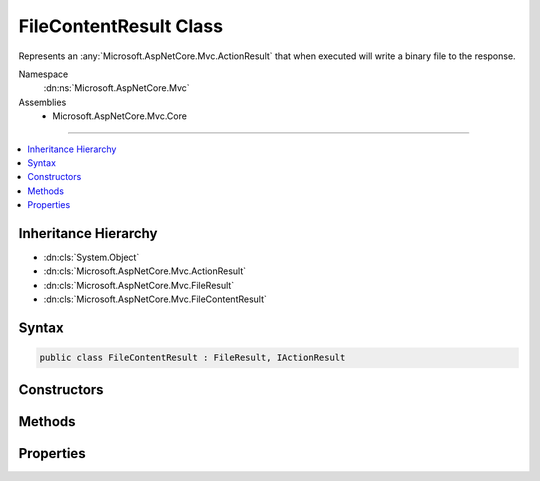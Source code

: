 

FileContentResult Class
=======================






Represents an :any:`Microsoft.AspNetCore.Mvc.ActionResult` that when executed will
write a binary file to the response.


Namespace
    :dn:ns:`Microsoft.AspNetCore.Mvc`
Assemblies
    * Microsoft.AspNetCore.Mvc.Core

----

.. contents::
   :local:



Inheritance Hierarchy
---------------------


* :dn:cls:`System.Object`
* :dn:cls:`Microsoft.AspNetCore.Mvc.ActionResult`
* :dn:cls:`Microsoft.AspNetCore.Mvc.FileResult`
* :dn:cls:`Microsoft.AspNetCore.Mvc.FileContentResult`








Syntax
------

.. code-block:: csharp

    public class FileContentResult : FileResult, IActionResult








.. dn:class:: Microsoft.AspNetCore.Mvc.FileContentResult
    :hidden:

.. dn:class:: Microsoft.AspNetCore.Mvc.FileContentResult

Constructors
------------

.. dn:class:: Microsoft.AspNetCore.Mvc.FileContentResult
    :noindex:
    :hidden:

    
    .. dn:constructor:: Microsoft.AspNetCore.Mvc.FileContentResult.FileContentResult(System.Byte[], Microsoft.Net.Http.Headers.MediaTypeHeaderValue)
    
        
    
        
        Creates a new :any:`Microsoft.AspNetCore.Mvc.FileContentResult` instance with
        the provided <em>fileContents</em> and the
        provided <em>contentType</em>.
    
        
    
        
        :param fileContents: The bytes that represent the file contents.
        
        :type fileContents: System.Byte<System.Byte>[]
    
        
        :param contentType: The Content-Type header of the response.
        
        :type contentType: Microsoft.Net.Http.Headers.MediaTypeHeaderValue
    
        
        .. code-block:: csharp
    
            public FileContentResult(byte[] fileContents, MediaTypeHeaderValue contentType)
    
    .. dn:constructor:: Microsoft.AspNetCore.Mvc.FileContentResult.FileContentResult(System.Byte[], System.String)
    
        
    
        
        Creates a new :any:`Microsoft.AspNetCore.Mvc.FileContentResult` instance with
        the provided <em>fileContents</em> and the
        provided <em>contentType</em>.
    
        
    
        
        :param fileContents: The bytes that represent the file contents.
        
        :type fileContents: System.Byte<System.Byte>[]
    
        
        :param contentType: The Content-Type header of the response.
        
        :type contentType: System.String
    
        
        .. code-block:: csharp
    
            public FileContentResult(byte[] fileContents, string contentType)
    

Methods
-------

.. dn:class:: Microsoft.AspNetCore.Mvc.FileContentResult
    :noindex:
    :hidden:

    
    .. dn:method:: Microsoft.AspNetCore.Mvc.FileContentResult.ExecuteResultAsync(Microsoft.AspNetCore.Mvc.ActionContext)
    
        
    
        
        :type context: Microsoft.AspNetCore.Mvc.ActionContext
        :rtype: System.Threading.Tasks.Task
    
        
        .. code-block:: csharp
    
            public override Task ExecuteResultAsync(ActionContext context)
    

Properties
----------

.. dn:class:: Microsoft.AspNetCore.Mvc.FileContentResult
    :noindex:
    :hidden:

    
    .. dn:property:: Microsoft.AspNetCore.Mvc.FileContentResult.FileContents
    
        
    
        
        Gets or sets the file contents.
    
        
        :rtype: System.Byte<System.Byte>[]
    
        
        .. code-block:: csharp
    
            public byte[] FileContents { get; set; }
    

